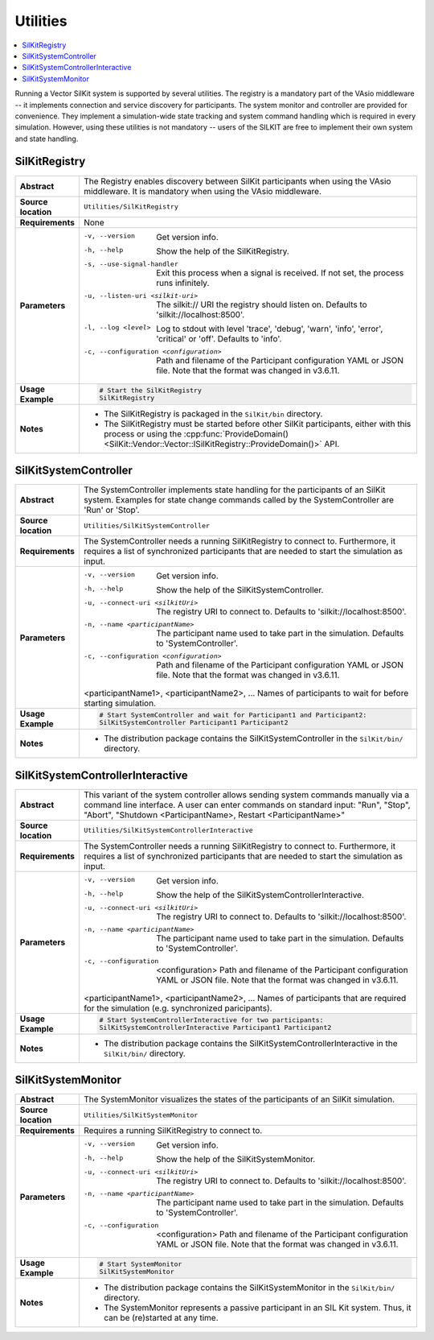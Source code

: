 ==============
Utilities
==============

.. contents::
   :local:
   :depth: 1

Running a Vector SilKit system is supported by several utilities.
The registry is a mandatory part of the VAsio middleware -- it implements
connection and service discovery for participants.
The system monitor and controller are provided for convenience. They implement
a simulation-wide state tracking and system command handling which is required
in every simulation. However, using these utilities is not mandatory -- users
of the SILKIT are free to implement their own system and state handling.

.. _sec:util-registry:

SilKitRegistry
~~~~~~~~~~~~~~

.. list-table::
   :widths: 17 205
   :stub-columns: 1

   *  - Abstract
      - The Registry enables discovery between SilKit participants when using the
        VAsio middleware. It is mandatory when using the VAsio middleware.

   *  - Source location
      - ``Utilities/SilKitRegistry``
   *  - Requirements
      - None
   *  - Parameters
      - -v, --version                         Get version info.
        -h, --help                            Show the help of the SilKitRegistry.
        -s, --use-signal-handler              Exit this process when a signal is received. If not set, the process runs infinitely.
        -u, --listen-uri <silkit-uri>         The silkit:// URI the registry should listen on. Defaults to 'silkit://localhost:8500'.
        -l, --log <level>                     Log to stdout with level 'trace', 'debug', 'warn', 'info', 'error', 'critical' or 'off'. Defaults to 'info'.
        -c, --configuration <configuration>   Path and filename of the Participant configuration YAML or JSON file. Note that the format was changed in v3.6.11.

   *  - Usage Example
      - .. code-block:: powershell

            # Start the SilKitRegistry
            SilKitRegistry

   *  - Notes
      -  * The SilKitRegistry is packaged in the ``SilKit/bin`` directory.
         * The SilKitRegistry must be started before other SilKit participants,
           either with this process or using the :cpp:func:`ProvideDomain()<SilKit::Vendor::Vector::ISilKitRegistry::ProvideDomain()>` API.


.. _sec:util-system-controller:

SilKitSystemController
~~~~~~~~~~~~~~~~~~

.. list-table::
   :widths: 17 205
   :stub-columns: 1

   *  -  Abstract
      -  The SystemController implements state handling for the participants of
         an SilKit system.
         Examples for state change commands called by the SystemController are
         'Run' or 'Stop'.
   *  -  Source location
      -  ``Utilities/SilKitSystemController``
   *  -  Requirements
      -  The SystemController needs a running SilKitRegistry to connect to. 
         Furthermore, it requires a list of synchronized participants that are needed to start the simulation as input.
   *  -  Parameters
      -  -v, --version                                Get version info.
         -h, --help                                   Show the help of the SilKitSystemController.
         -u, --connect-uri <silkitUri>                   The registry URI to connect to. Defaults to 'silkit://localhost:8500'.
         -n, --name <participantName>                 The participant name used to take part in the simulation. Defaults to 'SystemController'.
         -c, --configuration <configuration>          Path and filename of the Participant configuration YAML or JSON file. Note that the format was changed in v3.6.11.

         <participantName1>, <participantName2>, ...  Names of participants to wait for before starting simulation.

   *  -  Usage Example
      -  .. code-block:: powershell

            # Start SystemController and wait for Participant1 and Participant2:
            SilKitSystemController Participant1 Participant2
   *  -  Notes
      -  * The distribution package contains the SilKitSystemController in the
           ``SilKit/bin/`` directory.



.. _sec:util-system-controller-interactive:

SilKitSystemControllerInteractive
~~~~~~~~~~~~~~~~~~~~~~~~~~~~~

.. list-table::
   :widths: 17 205
   :stub-columns: 1

   *  -  Abstract
      -  This variant of the system controller allows sending system commands
         manually via a command line interface. A user can enter commands on
         standard input: "Run", "Stop", "Abort", "Shutdown <ParticipantName>, Restart <ParticipantName>"
   *  -  Source location
      -  ``Utilities/SilKitSystemControllerInteractive``
   *  -  Requirements
      -  The SystemController needs a running SilKitRegistry to connect to. 
         Furthermore, it requires a list of synchronized participants that are needed to start the simulation as input.
   *  -  Parameters
      -  -v, --version                                Get version info.
         -h, --help                                   Show the help of the SilKitSystemControllerInteractive.
         -u, --connect-uri <silkitUri>                   The registry URI to connect to. Defaults to 'silkit://localhost:8500'.
         -n, --name <participantName>                 The participant name used to take part in the simulation. Defaults to 'SystemController'.
         -c, --configuration  <configuration>         Path and filename of the Participant configuration YAML or JSON file. Note that the format was changed in v3.6.11.

         <participantName1>, <participantName2>, ...  Names of participants that are required for the simulation (e.g. synchronized paricipants).

   *  -  Usage Example
      -  .. code-block:: powershell

            # Start SystemControllerInteractive for two participants:
            SilKitSystemControllerInteractive Participant1 Participant2
   *  -  Notes
      -  * The distribution package contains the SilKitSystemControllerInteractive
           in the ``SilKit/bin/`` directory.


.. _sec:util-system-monitor:

SilKitSystemMonitor
~~~~~~~~~~~~~~~

.. list-table::
   :widths: 17 205
   :stub-columns: 1

   *  -  Abstract
      -  The SystemMonitor visualizes the states of the participants of an
         SilKit simulation.
   *  -  Source location
      -  ``Utilities/SilKitSystemMonitor``
   *  -  Requirements
      -  Requires a running SilKitRegistry to connect to.
   *  -  Parameters
      -  -v, --version                           Get version info.
         -h, --help                              Show the help of the SilKitSystemMonitor.
         -u, --connect-uri <silkitUri>              The registry URI to connect to. Defaults to 'silkit://localhost:8500'.
         -n, --name <participantName>            The participant name used to take part in the simulation. Defaults to 'SystemController'.
         -c, --configuration  <configuration>    Path and filename of the Participant configuration YAML or JSON file. Note that the format was changed in v3.6.11.

   *  -  Usage Example
      -  .. code-block:: powershell
            
            # Start SystemMonitor
            SilKitSystemMonitor
   *  -  Notes
      -  * The distribution package contains the SilKitSystemMonitor in the ``SilKit/bin/`` directory.
         * The SystemMonitor represents a passive participant in an SIL Kit system. Thus, it can be (re)started at any time.
